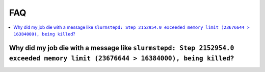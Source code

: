 ===
FAQ
===

.. contents::
  :local:
  :backlinks: none

Why did my job die with a message like ``slurmstepd: Step 2152954.0 exceeded memory limit (23676644 > 16384000), being killed``?
--------------------------------------------------------------------------------------------------------------------------------
